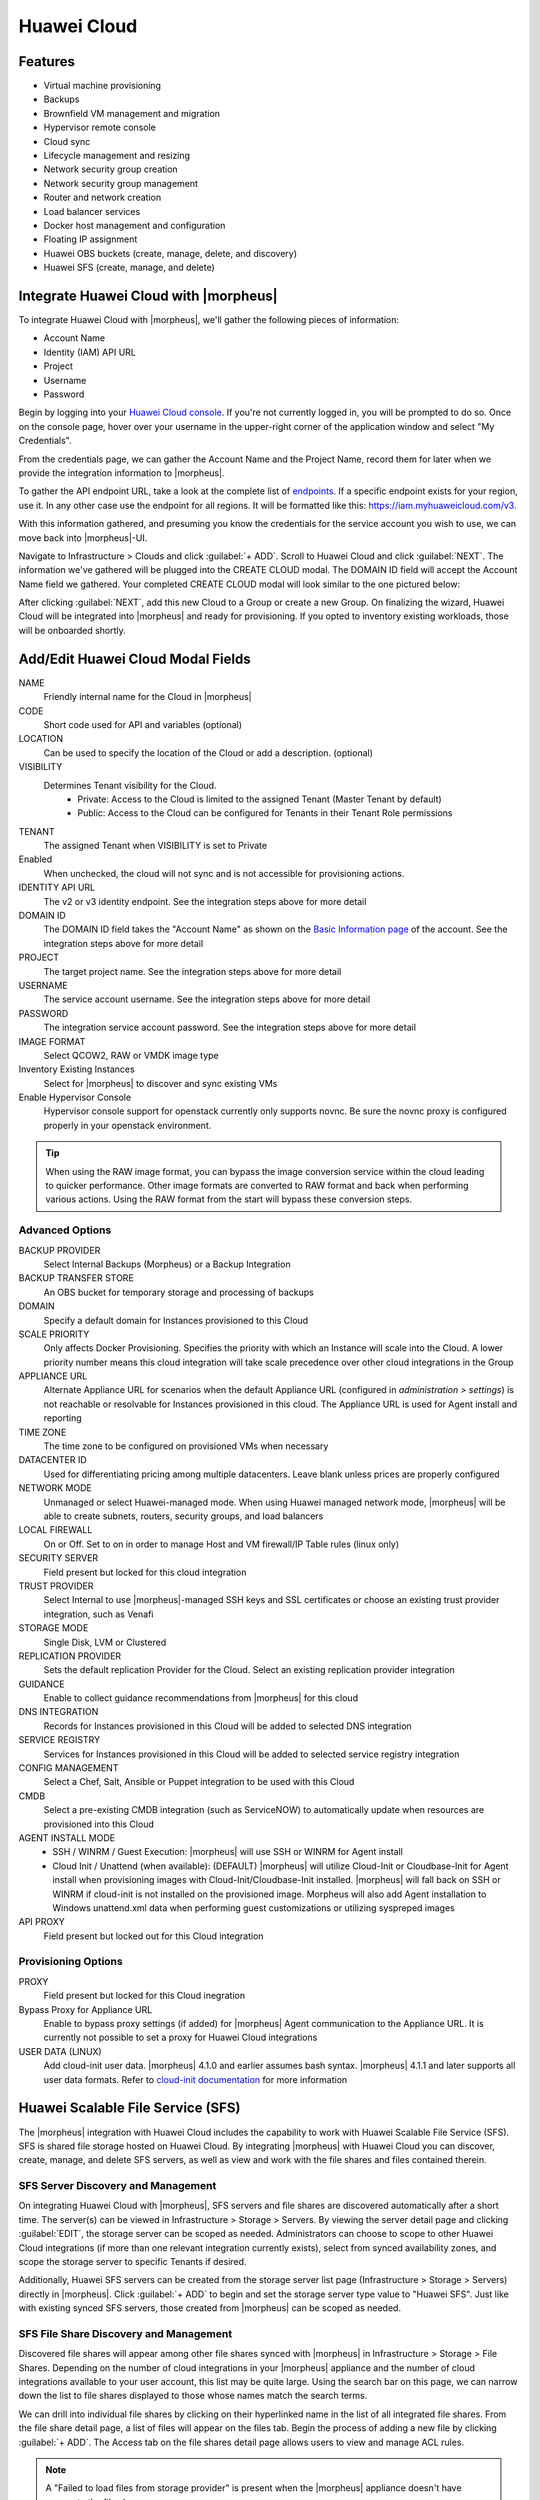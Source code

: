 Huawei Cloud
------------

Features
^^^^^^^^

- Virtual machine provisioning
- Backups
- Brownfield VM management and migration
- Hypervisor remote console
- Cloud sync
- Lifecycle management and resizing
- Network security group creation
- Network security group management
- Router and network creation
- Load balancer services
- Docker host management and configuration
- Floating IP assignment
- Huawei OBS buckets (create, manage, delete, and discovery)
- Huawei SFS (create, manage, and delete)

Integrate Huawei Cloud with |morpheus|
^^^^^^^^^^^^^^^^^^^^^^^^^^^^^^^^^^^^^^

To integrate Huawei Cloud with |morpheus|, we'll gather the following pieces of information:

- Account Name
- Identity (IAM) API URL
- Project
- Username
- Password

Begin by logging into your `Huawei Cloud console <https://console-intl.huaweicloud.com/console>`_. If you're not currently logged in, you will be prompted to do so. Once on the console page, hover over your username in the upper-right corner of the application window and select "My Credentials".

.. image:: /images/integration_guides/clouds/huawei/1credentials.png

From the credentials page, we can gather the Account Name and the Project Name, record them for later when we provide the integration information to |morpheus|.

.. image:: /images/integration_guides/clouds/huawei/2account_project.png

To gather the API endpoint URL, take a look at the complete list of `endpoints <https://developer.huaweicloud.com/en-us/endpoint>`_. If a specific endpoint exists for your region, use it. In any other case use the endpoint for all regions. It will be formatted like this: https://iam.myhuaweicloud.com/v3.

.. image:: /images/integration_guides/clouds/huawei/3identity_api_endpoints.png

With this information gathered, and presuming you know the credentials for the service account you wish to use, we can move back into |morpheus|-UI.

Navigate to Infrastructure > Clouds and click :guilabel:`+ ADD`. Scroll to Huawei Cloud and click :guilabel:`NEXT`. The information we've gathered will be plugged into the CREATE CLOUD modal. The DOMAIN ID field will accept the Account Name field we gathered. Your completed CREATE CLOUD modal will look similar to the one pictured below:

.. image:: /images/integration_guides/clouds/huawei/4add_cloud.png

After clicking :guilabel:`NEXT`, add this new Cloud to a Group or create a new Group. On finalizing the wizard, Huawei Cloud will be integrated into |morpheus| and ready for provisioning. If you opted to inventory existing workloads, those will be onboarded shortly.

Add/Edit Huawei Cloud Modal Fields
^^^^^^^^^^^^^^^^^^^^^^^^^^^^^^^^^^

NAME
 Friendly internal name for the Cloud in |morpheus|
CODE
  Short code used for API and variables (optional)
LOCATION
  Can be used to specify the location of the Cloud or add a description. (optional)
VISIBILITY
 Determines Tenant visibility for the Cloud.
   * Private: Access to the Cloud is limited to the assigned Tenant (Master Tenant by default)
   * Public: Access to the Cloud can be configured for Tenants in their Tenant Role permissions
TENANT
  The assigned Tenant when VISIBILITY is set to Private
Enabled
  When unchecked, the cloud will not sync and is not accessible for provisioning actions.
IDENTITY API URL
  The v2 or v3 identity endpoint. See the integration steps above for more detail
DOMAIN ID
  The DOMAIN ID field takes the "Account Name" as shown on the `Basic Information page <https://account-intl.huaweicloud.com/usercenter/?locale=en-us#/userindex/accountInfo>`_ of the account. See the integration steps above for more detail
PROJECT
  The target project name. See the integration steps above for more detail
USERNAME
  The service account username. See the integration steps above for more detail
PASSWORD
  The integration service account password. See the integration steps above for more detail
IMAGE FORMAT
  Select QCOW2, RAW or VMDK image type
Inventory Existing Instances
  Select for |morpheus| to discover and sync existing VMs
Enable Hypervisor Console
  Hypervisor console support for openstack currently only supports novnc. Be sure the novnc proxy is configured properly in your openstack environment.

.. TIP:: When using the RAW image format, you can bypass the image conversion service within the cloud leading to quicker performance. Other image formats are converted to RAW format and back when performing various actions. Using the RAW format from the start will bypass these conversion steps.

Advanced Options
````````````````

BACKUP PROVIDER
  Select Internal Backups (Morpheus) or a Backup Integration
BACKUP TRANSFER STORE
  An OBS bucket for temporary storage and processing of backups
DOMAIN
  Specify a default domain for Instances provisioned to this Cloud
SCALE PRIORITY
  Only affects Docker Provisioning. Specifies the priority with which an Instance will scale into the Cloud. A lower priority number means this cloud integration will take scale precedence over other cloud integrations in the Group
APPLIANCE URL
  Alternate Appliance URL for scenarios when the default Appliance URL (configured in `administration > settings`) is not reachable or resolvable for Instances provisioned in this cloud. The Appliance URL is used for Agent install and reporting
TIME ZONE
  The time zone to be configured on provisioned VMs when necessary
DATACENTER ID
  Used for differentiating pricing among multiple datacenters. Leave blank unless prices are properly configured
NETWORK MODE
  Unmanaged or select Huawei-managed mode. When using Huawei managed network mode, |morpheus| will be able to create subnets, routers, security groups, and load balancers
LOCAL FIREWALL
  On or Off. Set to on in order to manage Host and VM firewall/IP Table rules (linux only)
SECURITY SERVER
  Field present but locked for this cloud integration
TRUST PROVIDER
  Select Internal to use |morpheus|-managed SSH keys and SSL certificates or choose an existing trust provider integration, such as Venafi
STORAGE MODE
  Single Disk, LVM or Clustered
REPLICATION PROVIDER
  Sets the default replication Provider for the Cloud. Select an existing replication provider integration
GUIDANCE
  Enable to collect guidance recommendations from |morpheus| for this cloud
DNS INTEGRATION
  Records for Instances provisioned in this Cloud will be added to selected DNS integration
SERVICE REGISTRY
  Services for Instances provisioned in this Cloud will be added to selected service registry integration
CONFIG MANAGEMENT
  Select a Chef, Salt, Ansible or Puppet integration to be used with this Cloud
CMDB
  Select a pre-existing CMDB integration (such as ServiceNOW) to automatically update when resources are provisioned into this Cloud
AGENT INSTALL MODE
  * SSH / WINRM / Guest Execution: |morpheus| will use SSH or WINRM for Agent install
  * Cloud Init / Unattend (when available): (DEFAULT) |morpheus| will utilize Cloud-Init or Cloudbase-Init for Agent install when provisioning images with Cloud-Init/Cloudbase-Init installed. |morpheus| will fall back on SSH or WINRM if cloud-init is not installed on the provisioned image. Morpheus will also add Agent installation to Windows unattend.xml data when performing guest customizations or utilizing syspreped images
API PROXY
  Field present but locked out for this Cloud integration

Provisioning Options
````````````````````

PROXY
  Field present but locked for this Cloud inegration
Bypass Proxy for Appliance URL
  Enable to bypass proxy settings (if added) for |morpheus| Agent communication to the Appliance URL. It is currently not possible to set a proxy for Huawei Cloud integrations
USER DATA (LINUX)
  Add cloud-init user data. |morpheus| 4.1.0 and earlier assumes bash syntax. |morpheus| 4.1.1 and later supports all user data formats. Refer to `cloud-init documentation <https://cloudinit.readthedocs.io/en/latest/topics/format.html>`_ for more information

Huawei Scalable File Service (SFS)
^^^^^^^^^^^^^^^^^^^^^^^^^^^^^^^^^^

The |morpheus| integration with Huawei Cloud includes the capability to work with Huawei Scalable File Service (SFS). SFS is shared file storage hosted on Huawei Cloud. By integrating |morpheus| with Huawei Cloud you can discover, create, manage, and delete SFS servers, as well as view and work with the file shares and files contained therein.

SFS Server Discovery and Management
```````````````````````````````````

On integrating Huawei Cloud with |morpheus|, SFS servers and file shares are discovered automatically after a short time. The server(s) can be viewed in Infrastructure > Storage > Servers. By viewing the server detail page and clicking :guilabel:`EDIT`, the storage server can be scoped as needed. Administrators can choose to scope to other Huawei Cloud integrations (if more than one relevant integration currently exists), select from synced availability zones, and scope the storage server to specific Tenants if desired.

.. image:: /images/integration_guides/clouds/huawei/sfs/1editServer.png

Additionally, Huawei SFS servers can be created from the storage server list page (Infrastructure > Storage > Servers) directly in |morpheus|. Click :guilabel:`+ ADD` to begin and set the storage server type value to "Huawei SFS". Just like with existing synced SFS servers, those created from |morpheus| can be scoped as needed.

.. image:: /images/integration_guides/clouds/huawei/sfs/2addServer.png

SFS File Share Discovery and Management
```````````````````````````````````````

Discovered file shares will appear among other file shares synced with |morpheus| in Infrastructure > Storage > File Shares. Depending on the number of cloud integrations in your |morpheus| appliance and the number of cloud integrations available to your user account, this list may be quite large. Using the search bar on this page, we can narrow down the list to file shares displayed to those whose names match the search terms.

.. image:: /images/integration_guides/clouds/huawei/sfs/3shareList.png

We can drill into individual file shares by clicking on their hyperlinked name in the list of all integrated file shares. From the file share detail page, a list of files will appear on the files tab. Begin the process of adding a new file by clicking :guilabel:`+ ADD`. The Access tab on the file shares detail page allows users to view and manage ACL rules.

.. NOTE:: A "Failed to load files from storage provider" is present when the |morpheus| appliance doesn't have access to the file share.

New Huawei SFS file shares can be created directly in |morpheus|. From the file shares list page, get started by clicking :guilabel:`+ ADD`. Select the type "Huawei SFS Share". Set the storage service field to a pre-existing Huawei SFS server. A friendly name for the file share in |morpheus| and selecting from synced availability zones are required fields.

.. image:: /images/integration_guides/clouds/huawei/sfs/4addShare.png

Huawei Object Storage Service (OBS)
^^^^^^^^^^^^^^^^^^^^^^^^^^^^^^^^^^^

The |morpheus| integration with Huawei Cloud also supports Object Storage Service (OBS). |morpheus| will automatically onboard existing OBS servers and buckets shortly after completing the cloud integration. Before you can add a new OBS server from |morpheus|, you must know or generate a key and secret value from the Huawei console and must provide a Huawei OBS API endpoint.

Generate a Key and Secret
`````````````````````````

From the Huawei web console, log into the account used to integrate Huawei Cloud with |morpheus|. Hover over your account name in the upper-right corner of the application window and click "My Credentials". Select "Access Keys" from the left-hand sidebar. To create a new key, click :guilabel:`+ Create Access Key`. Complete the two-factor authentication steps in the box that appears.

.. image:: /images/integration_guides/clouds/huawei/obs/1createKey.png

Once the key is generated, download or record the key and store it in a safe location. The key will not be viewable or available for download again after this point.

Create OBS Server in |morpheus|
```````````````````````````````

With the key and secret value in hand from the previous section, navigate to Infrastructure > Storage > Servers. Click :guilabel:`+ ADD`. On changing the server type to Huawei OBS, you will see the fields for the access key and the secret key. OBS API endpoints can be found in `Huawei endpoint documentation <https://developer.huaweicloud.com/en-us/endpoint>`_. Include those three values in the Create Server modal along with a friendly name for use in |morpheus| UI. Just like with SFS objects, we can choose to scope the server to all or specific Tenants at this time.

.. image:: /images/integration_guides/clouds/huawei/obs/2addObsServer.png

Create Huawei OBS Bucket
````````````````````````

With an OBS server onboarded or created in |morpheus|, you're able to create and manage Huawei OBS buckets as needed. To create a new bucket, navigate to Infrastructure > Storage > Buckets. Click :guilabel:`+ ADD` and select "Huawei OBS Bucket". The following fields are required when creating a Huawei OBS bucket:

- **NAME**: A friendly name for use in |morpheus| UI
- **STORAGE SERVICE**: Choose the OBS server to associate the new bucket with
- **BUCKET NAME**: The name of the bucket in Huawei Cloud, this must be unique
- **STORAGE CLASS**: If needed, view the `discussion of storage classes <https://support.huaweicloud.com/en-us/eu-west-0-usermanual-obs/en-us_topic_0050937852.html>`_ in Huawei support documentation
- **BUCKET ACL**: Public Read, Public Read/Write, or Private
- **BUCKET POLICY**: Public Read, Public Read/Write, or Private
- **STORAGE QUOTA**: Set to 0 for no quota

Once finished, click :guilabel:`SAVE CHANGES`

.. image:: /images/integration_guides/clouds/huawei/obs/3createBucket.png
